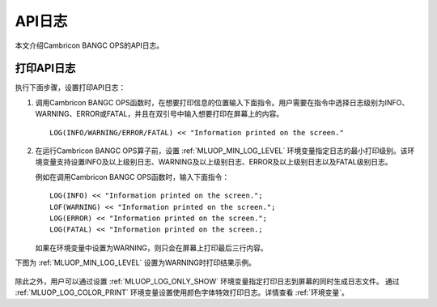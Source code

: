 API日志
=================

本文介绍Cambricon BANGC OPS的API日志。

打印API日志
-----------------

执行下面步骤，设置打印API日志：

1. 调用Cambricon BANGC OPS函数时，在想要打印信息的位置输入下面指令。用户需要在指令中选择日志级别为INFO、WARNING、ERROR或FATAL，并且在双引号中输入想要打印在屏幕上的内容。

   ::
   
      LOG(INFO/WARNING/ERROR/FATAL) << "Information printed on the screen."
   
2. 在运行Cambricon BANGC OPS算子前，设置 :ref:`MLUOP_MIN_LOG_LEVEL` 环境变量指定日志的最小打印级别。该环境变量支持设置INFO及以上级别日志、WARNING及以上级别日志、ERROR及以上级别日志以及FATAL级别日志。

   例如在调用Cambricon BANGC OPS函数时，输入下面指令：

   ::
   
     LOG(INFO) << "Information printed on the screen.";
     LOF(WARNING) << "Information printed on the screen.";
     LOG(ERROR) << "Information printed on the screen.";
     LOG(FATAL) << "Information printed on the screen.;

   如果在环境变量中设置为WARNING，则只会在屏幕上打印最后三行内容。

下图为 :ref:`MLUOP_MIN_LOG_LEVEL` 设置为WARNING时打印结果示例。

.. figure:: ../images/apilog.png

除此之外，用户可以通过设置 :ref:`MLUOP_LOG_ONLY_SHOW` 环境变量指定打印日志到屏幕的同时生成日志文件。
通过 :ref:`MLUOP_LOG_COLOR_PRINT` 环境变量设置使用颜色字体特效打印日志。详情查看 :ref:`环境变量`。